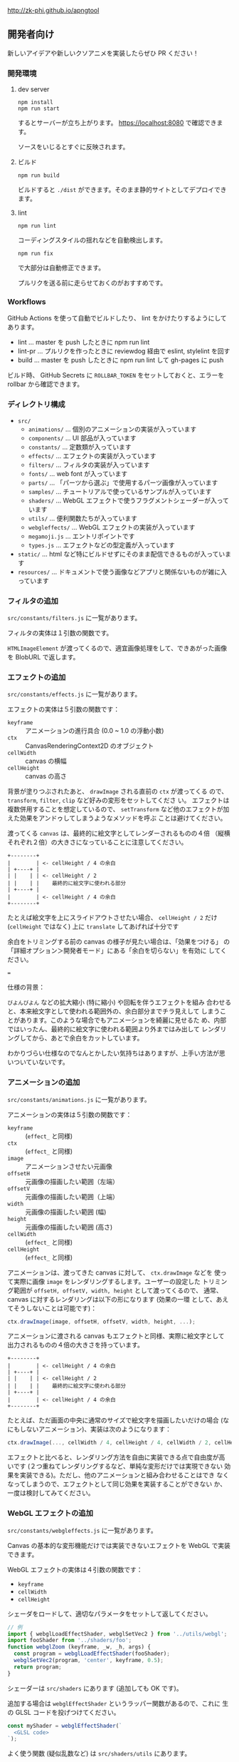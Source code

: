 http://zk-phi.github.io/apngtool

** 開発者向け

新しいアイデアや新しいクソアニメを実装したらぜひ PR ください！

*** 開発環境
**** dev server

: npm install
: npm run start

するとサーバーが立ち上がります。 https://localhost:8080 で確認できます。

ソースをいじるとすぐに反映されます。

**** ビルド

: npm run build

ビルドすると =./dist= ができます。そのまま静的サイトとしてデプロイできます。

**** lint

: npm run lint

コーディングスタイルの揺れなどを自動検出します。

: npm run fix

で大部分は自動修正できます。

プルリクを送る前に走らせておくのがおすすめです。

*** Workflows

GitHub Actions を使って自動でビルドしたり、 lint をかけたりするようにしてあります。

- lint ... master を push したときに npm run lint
- lint-pr ... プルリクを作ったときに reviewdog 経由で eslint, stylelint を回す
- build ... master を push したときに npm run lint して gh-pages に push

ビルド時、 GitHub Secrets に ~ROLLBAR_TOKEN~ をセットしておくと、エラーを
rollbar から確認できます。

*** ディレクトリ構成

- ~src/~
  - ~animations/~ ... 個別のアニメーションの実装が入っています
  - ~components/~ ... UI 部品が入っています
  - ~constants/~ ... 定数類が入っています
  - ~effects/~ ... エフェクトの実装が入っています
  - ~filters/~ ... フィルタの実装が入っています
  - ~fonts/~ ... web font が入っています
  - ~parts/~ ... 「パーツから選ぶ」で使用するパーツ画像が入っています
  - ~samples/~ ... チュートリアルで使っているサンプルが入っています
  - ~shaders/~ ... WebGL エフェクトで使うフラグメントシェーダーが入っています
  - ~utils/~ ... 便利関数たちが入っています
  - ~webgleffects/~ ... WebGL エフェクトの実装が入っています
  - ~megamoji.js~ ... エントリポイントです
  - ~types.js~ ... エフェクトなどの型定義が入っています

- ~static/~ ... html など特にビルドせずにそのまま配信できるものが入っています
- ~resources/~ ... ドキュメントで使う画像などアプリと関係ないものが雑に入っています

*** フィルタの追加

~src/constants/filters.js~ に一覧があります。

フィルタの実体は１引数の関数です。

~HTMLImageElement~ が渡ってくるので、適宜画像処理をして、できあがった画像を
BlobURL で返します。

*** エフェクトの追加

~src/constants/effects.js~ に一覧があります。

エフェクトの実体は５引数の関数です：

- ~keyframe~ :: アニメーションの進行具合 (0.0 ~ 1.0 の浮動小数)
- ~ctx~ :: CanvasRenderingContext2D のオブジェクト
- ~cellWidth~ :: canvas の横幅
- ~cellHeight~ :: canvas の高さ

背景が塗りつぶされたあと、 ~drawImage~ される直前の ~ctx~ が渡ってくる
ので、 ~transform~, ~filter~, ~clip~ など好みの変形をセットしてくださ
い。 エフェクトは複数併用することを想定しているので、 ~setTransform~
など他のエフェクトが加えた効果をアンドゥしてしまうようなメソッドを呼ぶ
ことは避けてください。

渡ってくる ~canvas~ は、最終的に絵文字としてレンダーされるものの４倍
（縦横それぞれ２倍）の大きさになっていることに注意してください。

#+begin_src text
  +--------+
  |        | <- cellHeight / 4 の余白
  | +----+ |
  | |    | | <- cellHeight / 2
  | |    | |    最終的に絵文字に使われる部分
  | +----+ |
  |        | <- cellHeight / 4 の余白
  +--------+
#+end_src

たとえば絵文字を上にスライドアウトさせたい場合、 ~cellHeight / 2~ だけ
(~cellHeight~ ではなく) 上に ~translate~ してあげれば十分です

余白をトリミングする前の canvas の様子が見たい場合は、「効果をつける」
の「詳細オプション＞開発者モード」にある「余白を切らない」を有効に
してください。

===

仕様の背景：

~びよんびよん~ などの拡大縮小 (特に縮小) や回転を伴うエフェクトを組み
合わせると、本来絵文字として使われる範囲外の、余白部分までチラ見えして
しまうことがあります。このような場合でもアニメーションを綺麗に見せるた
め、内部ではいったん、最終的に絵文字に使われる範囲より外まではみ出して
レンダリングしてから、あとで余白をカットしています。

わかりづらい仕様なのでなんとかしたい気持ちはありますが、上手い方法が思
いついていないです。

*** アニメーションの追加

~src/constants/animations.js~ に一覧があります。

アニメーションの実体は５引数の関数です：

- ~keyframe~ :: (~effect_~ と同様)
- ~ctx~ :: (~effect_~ と同様)
- ~image~ :: アニメーションさせたい元画像
- ~offsetH~ :: 元画像の描画したい範囲（左端）
- ~offsetV~ :: 元画像の描画したい範囲（上端）
- ~width~ :: 元画像の描画したい範囲 (幅)
- ~height~ :: 元画像の描画したい範囲 (高さ)
- ~cellWidth~ :: (~effect_~ と同様)
- ~cellHeight~ :: (~effect_~ と同様)

アニメーションは、渡ってきた canvas に対して、 ~ctx.drawImage~ などを
使って実際に画像 ~image~ をレンダリングするします。ユーザーの設定した
トリミング範囲が ~offsetH, offsetV, width, height~ として渡ってくるので、
通常、 canvas に対するレンダリングは以下の形になります (効果の一環
として、あえてそうしないことは可能です)：

#+begin_src javascript
  ctx.drawImage(image, offsetH, offsetV, width, height, ...);
#+end_src

アニメーションに渡される canvas もエフェクトと同様、実際に絵文字として
出力されるものの４倍の大きさを持っています。

#+begin_src text
  +--------+
  |        | <- cellHeight / 4 の余白
  | +----+ |
  | |    | | <- cellHeight / 2
  | |    | |    最終的に絵文字に使われる部分
  | +----+ |
  |        | <- cellHeight / 4 の余白
  +--------+
#+end_src

たとえば、ただ画面の中央に通常のサイズで絵文字を描画したいだけの場合
(なにもしないアニメーション)、実装は次のようになります：

#+begin_src javascript
  ctx.drawImage(..., cellWidth / 4, cellHeight / 4, cellWidth / 2, cellHeight / 2);
#+end_src

エフェクトと比べると、レンダリング方法を自由に実装できる点で自由度が高
いです (２つ重ねてレンダリングするなど、単純な変形だけでは実現できない
効果を実装できる)。ただし、他のアニメーションと組み合わせることはでき
なくなってしまうので、エフェクトとして同じ効果を実装することができない
か、一度は検討してみてください。

*** WebGL エフェクトの追加

~src/constants/webgleffects.js~ に一覧があります。

Canvas の基本的な変形機能だけでは実装できないエフェクトを WebGL で実装できます。

WebGL エフェクトの実体は４引数の関数です：

- ~keyframe~
- ~cellWidth~
- ~cellHeight~

シェーダをロードして、適切なパラメータをセットして返してください。

#+begin_src js
  // 例
  import { webglLoadEffectShader, webglSetVec2 } from '../utils/webgl';
  import fooShader from '../shaders/foo';
  function webglZoom (keyframe, _w, _h, args) {
    const program = webglLoadEffectShader(fooShader);
    webglSetVec2(program, 'center', keyframe, 0.5);
    return program;
  }
#+end_src

シェーダーは ~src/shaders~ にあります (追加しても OK です)。

追加する場合は ~webglEffectShader~ というラッパー関数があるので、これに
生の GLSL コードを投げつけてください。

#+begin_src js
  const myShader = webglEffectShader(`
    <GLSL code>
  `);
#+end_src

よく使う関数 (疑似乱数など) は ~src/shaders/utils~ にあります。

画像は例によって４倍サイズでレンダーされます。

*** フォントの追加

読み込みが遅くなるので慎重に。

以下のフォントは入れないことにしています：

- アイコンサイズに縮小すると読めない
- 収録漢字が少ない
- 他のフォントと使いたい場面が被る

フォントのライセンスをよく確認 (再配布可？改変 (woff 化) 可？) した上で、
woff 化したフォントを ~src/fonts~ に入れてください。

SIL Open Font License でライセンスされたフォントのうち、ライセンスに
「with Reserved Font Name ...」が含まれているものは原則使用しません
(woff 化にあたってフォント名を変える必要があり、面倒なため)。

woff 化にはこれ https://github.com/zk-phi/woff2sfnt-sfnt2woff を使っています。

: node sfnt2woff.js hoge.ttf hoge.woff

フォントを入れたら２つのファイルを更新してください。

- ~src/constants/fonts.ts~
- ~LICENSE.markdown~

ライセンス表記時の作者名は、アカウント名などから適当に持ってくるのではなく、
なるべく正式な表記を探してコピーしてください。
